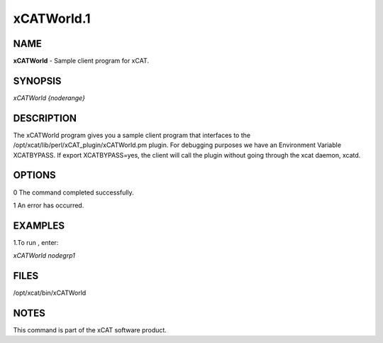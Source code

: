 
###########
xCATWorld.1
###########

.. highlight:: perl


****
NAME
****


\ **xCATWorld**\  - Sample client program for xCAT.


********
SYNOPSIS
********


\ *xCATWorld {noderange}*\ 


***********
DESCRIPTION
***********


The xCATWorld program gives you a sample client program that interfaces to the /opt/xcat/lib/perl/xCAT_plugin/xCATWorld.pm plugin.  
For debugging purposes we have an Environment Variable XCATBYPASS.  If export XCATBYPASS=yes, the client will call the plugin without going through the xcat daemon, xcatd.


*******
OPTIONS
*******


0 The command completed successfully.

1 An error has occurred.


********
EXAMPLES
********


1.To run , enter:

\ *xCATWorld nodegrp1*\ 


*****
FILES
*****


/opt/xcat/bin/xCATWorld


*****
NOTES
*****


This command is part of the xCAT software product.

